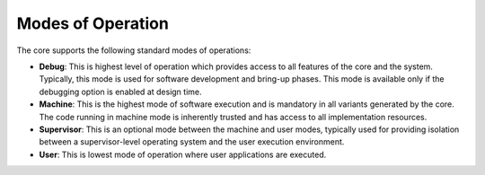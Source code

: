 ##################
Modes of Operation
##################

The core supports the following standard modes of operations:

* **Debug**: This is highest level of operation which provides access to all
  features of the core and the system. Typically, this mode is used for software development and
  bring-up phases. This mode is available only if the debugging option is
  enabled at design time.

* **Machine**: This is the highest mode of software execution and is mandatory in all variants
  generated by the core. The code running in machine mode is inherently trusted and has
  access to all implementation resources. 
* **Supervisor**: This is an optional mode between the machine and user modes, typically used for
  providing isolation between a supervisor-level operating system and the user execution
  environment.
* **User**: This is lowest mode of operation where user applications are executed.

